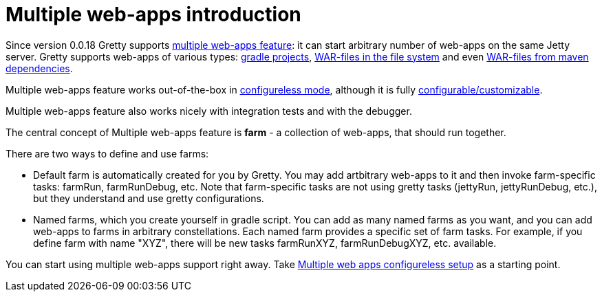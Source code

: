 = Multiple web-apps introduction

Since version 0.0.18 Gretty supports link:Multiple-web-apps-introduction[multiple web-apps feature]: it can start arbitrary number of web-apps on the same Jetty server. Gretty supports web-apps of various types: link:Farm-web-app-list#Project-web-app-references[gradle projects], link:Farm-web-app-list#File-based-web-app-references[WAR-files in the file system] and even link:Farm-web-app-list#Repository-based-web-app-references[WAR-files from maven dependencies].

Multiple web-apps feature works out-of-the-box in link:Multiple-web-apps-configureless-setup[configureless mode], although it is fully link:index#Multiple-web-apps-configuration[configurable/customizable].

Multiple web-apps feature also works nicely with integration tests and with the debugger.

The central concept of Multiple web-apps feature is *farm* - a collection of web-apps, that should run together.

There are two ways to define and use farms:

* Default farm is automatically created for you by Gretty. You may add artbitrary web-apps to it and then invoke farm-specific tasks: farmRun, farmRunDebug, etc. Note that farm-specific tasks are not using gretty tasks (jettyRun, jettyRunDebug, etc.), but they understand and use gretty configurations.

* Named farms, which you create yourself in gradle script. You can add as many named farms as you want, and you can add web-apps to farms in arbitrary constellations. Each named farm provides a specific set of farm tasks. For example, if you define farm with name "XYZ", there will be new tasks farmRunXYZ, farmRunDebugXYZ, etc. available.

You can start using multiple web-apps support right away. Take link:Multiple-web-apps-configureless-setup[Multiple web apps configureless setup] as a starting point.
